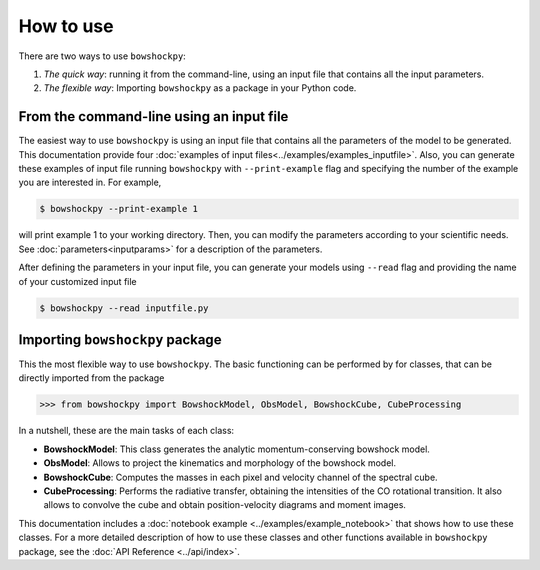 How to use
==========

There are two ways to use ``bowshockpy``:

1. *The quick way*: running it from the command-line, using an input file that contains all the input parameters. 
2. *The flexible way*: Importing ``bowshockpy`` as a package in your Python code.


From the command-line using an input file
------------------------------------------

The easiest way to use ``bowshockpy`` is using an input file that contains all the parameters of the model to be generated. This documentation provide four :doc:`examples of input files<../examples/examples_inputfile>`. Also, you can generate these examples of input file running ``bowshockpy`` with ``--print-example`` flag and specifying the number of the example you are interested in. For example,

.. code-block:: console

  $ bowshockpy --print-example 1

will print example 1 to your working directory. Then, you can modify the parameters according to your scientific needs. See :doc:`parameters<inputparams>` for a description of the parameters.

After defining the parameters in your input file, you can generate your models using ``--read`` flag and providing the name of your customized input file

.. code-block:: console

  $ bowshockpy --read inputfile.py 



Importing ``bowshockpy`` package
--------------------------------

This the most flexible way to use ``bowshockpy``. The basic functioning can be performed by for classes, that can be directly imported from the package 

>>> from bowshockpy import BowshockModel, ObsModel, BowshockCube, CubeProcessing

In a nutshell, these are the main tasks of each class:

- **BowshockModel**: This class generates the analytic momentum-conserving bowshock model.
- **ObsModel**: Allows to project the kinematics and morphology of the bowshock model.
- **BowshockCube**: Computes the masses in each pixel and velocity channel of the spectral cube.
- **CubeProcessing**: Performs the radiative transfer, obtaining the intensities of the CO rotational transition. It also allows to convolve the cube and obtain position-velocity diagrams and moment images.

This documentation includes a :doc:`notebook example <../examples/example_notebook>` that shows how to use these classes. For a more detailed description of how to use these classes and other functions available in ``bowshockpy`` package, see the :doc:`API Reference <../api/index>`.

..
    Using bowshockpy as a package allows you to either load the model parameters from an input file or to define the parameters in you script and create the bowshock model. The input file that contains all the model parameters, "params.py" can be read in the following manner. 